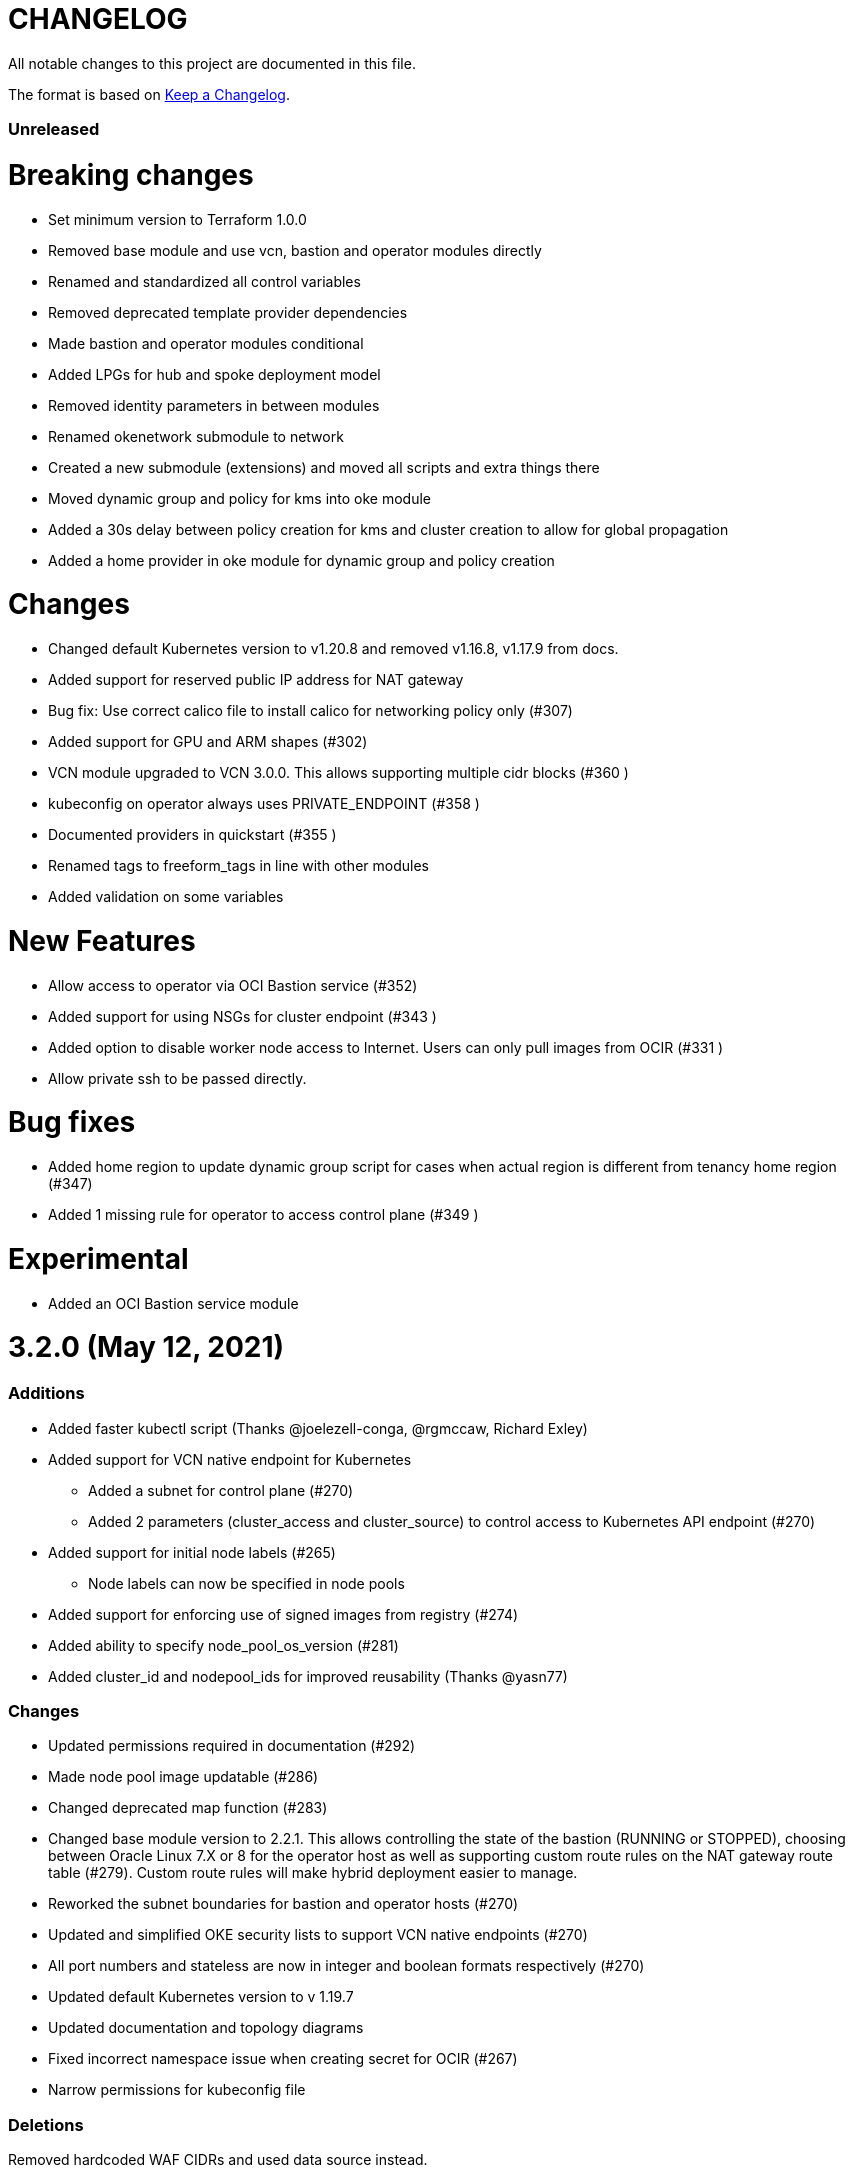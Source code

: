 = CHANGELOG
:idprefix:
:idseparator: *

:uri-changelog: http://keepachangelog.com/
All notable changes to this project are documented in this file.

The format is based on {uri-changelog}[Keep a Changelog].

=== Unreleased
# Breaking changes
* Set minimum version to Terraform 1.0.0
* Removed base module and use vcn, bastion and operator modules directly
* Renamed and standardized all control variables
* Removed deprecated template provider dependencies
* Made bastion and operator modules conditional
* Added LPGs for hub and spoke deployment model
* Removed identity parameters in between modules
* Renamed okenetwork submodule to network
* Created a new submodule (extensions) and moved all scripts and extra things there
* Moved dynamic group and policy for kms into oke module
* Added a 30s delay between policy creation for kms and cluster creation to allow for global propagation
* Added a home provider in oke module for dynamic group and policy creation

# Changes
* Changed default Kubernetes version to v1.20.8 and removed v1.16.8, v1.17.9 from docs.
* Added support for reserved public IP address for NAT gateway
* Bug fix: Use correct calico file to install calico for networking policy only (#307)
* Added support for GPU and ARM shapes (#302)
* VCN module upgraded to VCN 3.0.0. This allows supporting multiple cidr blocks (#360 )
* kubeconfig on operator always uses PRIVATE_ENDPOINT (#358 )
* Documented providers in quickstart (#355 )
* Renamed tags to freeform_tags in line with other modules
* Added validation on some variables

# New Features

* Allow access to operator via OCI Bastion service (#352)
* Added support for using NSGs for cluster endpoint (#343 )
* Added option to disable worker node access to Internet. Users can only pull images from OCIR (#331 )
* Allow private ssh to be passed directly.

# Bug fixes
* Added home region to update dynamic group script for cases when actual region is different from tenancy home region (#347)
* Added 1 missing rule for operator to access control plane (#349 )

# Experimental
* Added an OCI Bastion service module

= 3.2.0 (May 12, 2021)

=== Additions
* Added faster kubectl script (Thanks @joelezell-conga, @rgmccaw, Richard Exley)
* Added support for VCN native endpoint for Kubernetes
** Added a subnet for control plane (#270)
** Added 2 parameters (cluster_access and cluster_source) to control access to Kubernetes API endpoint (#270)
* Added support for initial node labels (#265)
** Node labels can now be specified in node pools
* Added support for enforcing use of signed images from registry (#274)
* Added ability to specify node_pool_os_version (#281)
* Added cluster_id and nodepool_ids for improved reusability (Thanks @yasn77)

=== Changes

* Updated permissions required in documentation (#292)
* Made node pool image updatable (#286)
* Changed deprecated map function (#283)
* Changed base module version to 2.2.1. This allows controlling the state of the bastion (RUNNING or STOPPED), choosing between Oracle Linux 7.X or 8 for the operator host as well as supporting custom route rules on the NAT gateway route table (#279). Custom route rules will make hybrid deployment easier to manage.
* Reworked the subnet boundaries for bastion and operator hosts (#270)
* Updated and simplified OKE security lists to support VCN native endpoints (#270)
* All port numbers and stateless are now in integer and boolean formats respectively (#270)
* Updated default Kubernetes version to v 1.19.7
* Updated documentation and topology diagrams
* Fixed incorrect namespace issue when creating secret for OCIR (#267)
* Narrow permissions for kubeconfig file

=== Deletions
Removed hardcoded WAF CIDRs and used data source instead.

= 3.1.0 (April 6, 2021)

=== Additions 

* Added documentation for using flexible load balancer (#256)
* Added ability to specify node_pool_os_version (#266)
* Added egress as bugfix for issue #261
* Allowed traffic from VCN to reach internal load balancer (#261)
*Added ignore node pool image id to lifecycle_ignore change so the node pool is not destroyed 
* Added ability to specify node_pool_os_version (#266)

=== Changes

* Used oci_containerengine_node_pool_option to look up images for node pool (#258)
* Updated default kubernetes version to v1.19.7, fixed deprecated interpolation-only expressions
* Updated description for tenancy id

=== Deletions

* Now looking up object storage namespace for ocirsecret instead of having to pass as variable
* Removed deprecated helm repos
* Removed tenancy_name

= 3.0.0 (January 14, 2021)

=== Additions

* Added support for Terraform 0.13 (#245 )
* Added support for Flex shapes (#216)
* Added support for custom boot volume size for node pool (#202)
* Added support for custom memory for node pool (#234)
* Added support for Cardiff (#230), Dubai (#220), San Jose (#219), and Santiago (#219) regions
* Added dynamically generated suffix to dynamic group name to prevent dynamic group creation from failing (#231)
* Added support for Vertical Pod Autoscaling (#254)

=== Changes

* Allowed secret name for OCIR to be configurable (#218)
* Changes in terraform.tfvars.example file to reflect added support for custom boot volume size and memory
* OSMS disabled on operator to enable helm installation from yum olcne repo (#224)
* Updated IAM requirements documentation (#108)
* Upgrade base module to 2.0.0 (#252)
* Updated default Kubernetes module to 1.18.10
* Updated and simplified Calico installation (#253)

= 2.3.3 (October 30, 2020)
* Upgraded base module to 1.3.3 to temporarily disable OSMS as fix for #225

== 2.3.2 (August 19, 2020)
* Unable to install kube in operator (#197)
* node_pool_image_id value should be "none" in case no custom image is used. In previous versions, this was in upper case (#207)

== 2.3.1 (August 13, 2020)
* Missing security rule when workers are in public mode (#183)
* Updated docs for terraform options and for resetting nodepool_drain (#190)
* Upgraded base module to 1.3.0 (#191)
* Removed nat_gateway_enabled variable. Determination of whether the NAT gateway is needed is now done automatically (#192)
* Removed "LATEST" from acceptable values for kubernetes_version so that upgrade can be performed (#193)
* Internal load balancer subnet uses wrong routing table (#194)

== 2.3.0 (August 5, 2020)

* Added option to enable admission controllers and PodSecurityPolicy (#150)
* Added ability to upgrade OKE cluster and worker nodes using out-of-place method (#178)
* Changed node pools specification from list to map so the specific node pool is deleted when removed from the variable (#179)
* Made minimum worker node pool to 1 to allow experimentation on free tier ( #180 )
* Made label_prefix optional (#181)
* Added trigger for check_worker_node_active (#182)
* Removed disable_auto_retries in quick start guide (#185)

== 2.2.2 (June 10, 2020)
* Upgraded base module to 1.2.3 (#169)

== 2.2.1 (June 6, 2020)
* Upgraded base module to 1.2.2 (#165)
* Renamed all admin to operators
* Standardized features with _enabled
* Improved tagging

== 2.2.0 (May 4, 2020)
* Use OCI Secret in Vault to retrieve Auth Token for creating Kubernetes secret for OCIR. This allows reuse of existing Auth Tokens (#153)
* Added Montreal as supported region (#160)

== 2.1.6 (April 13, 2020)
* Fixed issue with admin host ordering of oci-cli installation, instance_principal creation and kubeconfig generation (#143)
* Upgraded base module to 1.1.3 to be able to detect when admin instance_principal is ready
* Removed unnecessary token variable version and expiration

== 2.1.5 (April 06, 2020)
* Added ig_route_id, nat_route_id, subnet_ids, vcn_id for reuse (#145)

== 2.1.4 (March 31, 2020)
* removed provider.tf so module can be used from hashicorp registry, added instructions for using this repo and hashicorp module (#130)
* fixed incorrect part about bastion host and tools in topology (#141)
* upgraded default helm version on admin host to 3.1.1 (#134)

== 2.1.3 (March 6, 2020)
* fixed broken links in README.md (#132)
* updated documentation in topology to use netnum instead of previous variable name

== 2.1.2 (February 19, 2020)
* base module now points to the published base module on hashicorp registry
* updated descriptions in variables, outputs and formatting to publish to hashicorp registry
* added readme in markdown to publish to hashicorp registry
* removed unused kms variables and module
* updated documentation to indicated required values

== 2.1.1 (February 06, 2020)
* Install latest version of kubectl into admin host (#119)
* Added OCIR support for new regions (#122)
* Changed nodepools image specs from node_image_id to node_source_details (#124)

== v2.1.0 (January 17, 2020)
* Base module now pointing directly to https://github.com/oracle-terraform-modules/terraform-oci-base v1.1.0
* Local copy of base module removed
* Disabled Kubernetes dashboard by default (#117)

== v2.0.1 (January 16, 2020)
* fixed issue with compartment id when using KMS #112
* added ServiceAccount for CI/CD #113

== v2.0.0 (November 28, 2019)
* Use compartment id instead of compartment name for policies #86
* Updated available list of Kubernetes versions in Terraform options #90
* Added admin host for operations instead of using the bastion server. This is required because of changing to kubeconfig v2 #91
* Installed Python3, oci-cli on admin host. oci-cli will require Python3 after January 2020 #91
* Switched all operations from bastion to admin host #91
* Switched from kubeconfig v1 to v2, generated by oci-cli instead of uploading #98
* Helm upgraded to version 3.0.0 #100
* incubator and jetstack helm repos removed as they can now be searched from helm hub #100
* tiller disabled and option to enable it is removed #100
* Fixed bug for empty tuple in data.oci_core_images.oracle_images when use_autonomous=true #103
* Set minimum version of Terraform to 0.12.16

== v2.0.0-beta.2 (November 21, 2019)
* Helm upgraded to version 3.0.0 #100
* incubator and jetstack helm repos removed as they can now be searched from helm hub #100
* tiller disabled and option to enable it is removed #100
* Fixed bug for empty tuple in data.oci_core_images.oracle_images when use_autonomous=true #103
* Set minimum version of Terraform to 0.12.16

== v2.0.0-beta.1 (November 14, 2019)
* Added admin host for operations instead of using the bastion server #91
* Installed Python3, oci-cli #91
* Switched from kubeconfig v1 to v2, generated by oci-cli instead of uploading #98
* Switched all operations from bastion to admin host #91
* Use compartment id instead of compartment name for policies #86
* Updated available list of Kubernetes versions in Terraform options #90

== v1.0.0 (September 27,2019)

=== Changes
* changed all variables_ocids to ids
* using Oracle Linux only for bastion now
* updated docs

== v1.0.0-beta.4 (September 24,2019)

=== Improvements

* Added integration with OCI KMS for encrypting K8s secrets
* Added outputs for instance_principal dynamic group, enabled update_dynamic_group.sh
* Updated documentation for KMS
* New module for KMS usage policies

=== Changes
* Set minimum version of Terraform to 0.12.8
* Changes in variable file - removed redundant variables e.g. nodepool_topology, quantity_per_subnet, preferred lb_subnets
* Updated documentation
* terraform.tfvars.example

== v1.0.0-beta.3 (September 16,2019)

=== Improvements

* Networking
** Worker and load balancer subnets now use regional subnets
** Simplified network topology for both multi and single AD regions

=== Changes
* Set minimum version of Terraform to 0.12.8
* Changes in variable file - removed redundant variables e.g. nodepool_topology, quantity_per_subnet, preferred lb_subnets
* Updated documentation
* terraform.tfvars.example

== v1.0.0-beta.2 (September 13,2019)

=== Improvements

* Bastion
** Changed default bastion shape to the smaller (and cheaper) VM.Standard.E2.1

* Worker nodes
** Added ability to support mixed Kubernetes workloads by choosing different shapes for each node pool

=== Changes
. Set minimum version of Terraform to 0.12.5
. Temporarily disabled calico installation option

== v1.0.0-beta.1 (August 27,2019)

=== Notes
* In order to use private load balancers, the necessary oci load balancer annotations must be used.

=== Improvements
* Bastion
** Added ability to restrict access to bastion host to a CIDR block
** Bash aliases for kubectl (k) and helm (h)
** Generated script (tesseract.sh) to ssh to the bastion
**Optional addition and initialization of incubator and jetstack repos on the bastion

* Networking
** Separate and simplified security lists for public and private workers
** Added private subnets for internal load balancers
** Improved subnet defaults:
*** Avoid potential overlapping subnets when creating or scaling large clusters to maximum cluster size
*** Bastion: maximum of 5
*** Load Balancers: maximum of 29 per subnet
*** Worker subnets: maximum of 16380 IPv4 addresses per subnet
** Ability to choose load balancer types (public or internal)
** Improved load balancer selection algorithm. There’s no need to toggle the load balancer code for single AD regions anymore
** Added ability to specify preferred AD pair for load balancers in 3*AD regions
** Minimum of 3 worker nodes per subnet to ensure adequate number of fault domains in single AD regions
** Service Gateway routing is now automatically added when service gateway is enabled. Worker nodes can now use the service gateway to access Object Storage, Streaming and other OCI Services without manual configuration of routing and security lists

* Worker nodes
** Added ability to specify image OCID or choose OS version for worker nodes

*Improved documentation

===Changes
* Completed upgrade of Terraform code to 0.12
* Documentation uses asciidoc
* instance_principal is now disabled by default on the bastion
* helm upgraded to version 2.14.3
